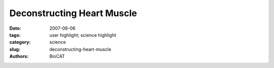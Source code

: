 Deconstructing Heart Muscle
#############################

:date: 2007-06-06
:tags: user highlight; science highlight
:category: science
:slug: deconstructing-heart-muscle
:authors: BioCAT


.. row::

    .. -------------------------------------------------------------------------
    .. column::
        :width: 4

        .. thumbnail::

            .. image:: {filename}/images/scihi/2007-2.png
                :class: img-responsive

            .. caption::
                
                **Fig. 1.** . X-ray diffraction patterns of normal mouse
                heart muscle (WT, bottom) and heart muscle from
                mice lacking cardiac myosin-binding protein-C
                (KO, top). Compared with WT muscle, the KO muscle
                matter is shifted toward its thin actin filaments
                (represented by the size of the outermost black dots
                in both images), as opposed to its thick myosin filaments
                (inner dots), implying that cardiac myosinbinding
                protein-C helps keep myosin filaments more
                tightly wound than they would be otherwise.

    .. -------------------------------------------------------------------------
    .. column::
        :width: 8

        Heart muscle fibers, like those of skeletal muscle, consist
        of alternating sets of parallel filaments. Thick filaments,
        which are bundles of myosin molecules, overlap at each end
        with thin filaments composed of small actin molecules.
        Connecting the filaments and driving muscle contraction are
        “cross bridges” that project from myosin. When the muscle is
        activated, the cross bridges repeatedly grasp, pull, and
        release adjacent actin, meshing the two sets of fibers
        together. The effect is akin to a person creeping up a chimney
        by pushing down with their arms and legs.

        Cardiac myosin-binding protein-C (cMyBP-C) accounts
        for only 1-2% of heart muscle protein, but it plays a noticeable
        role. In mice bred to lack the protein, cardiac muscle
        contracts much more easily than that of normal mice, suggesting
        that the protein somehow acts as a brake on contraction.
        To figure out how this works, the researchers first
        extracted pieces of muscle from inside the hearts of the mice
        lacking cMyBP-C and soaked the muscle in solution to completely
        relax it. Next, they probed the muscle's molecular
        structure by measuring its x-ray diffraction pattern on beamline
        18-ID-D. The diffraction pattern encoded two main properties:
        the spacing between actin and myosin filaments and
        the concentration of material along that spacing (Fig. 1). The
        researchers hypothesized that cMyBP-C works as a tether
        on cross bridges that happen to be tucked closer than others
        to their myosin filament at any given moment, preventing
        them from aiding contraction. In keeping with that idea, they
        discovered that the molecular mass in the heart muscle without
        cMyBP-C was less concentrated around myosin.
        Instead, the molecular mass was approximately 30% more
        spread out between filaments than in normal mouse heart
        muscle. The molecular mass was also about 40% more disordered than in normal muscle. The research team interprets
        the findings as evidence that more cross bridges than normal
        are projecting farther from the myosin filaments. This
        would explain earlier physiological studies, because such a
        change would allow more cross bridges to take part in contraction,
        resulting in quicker contractions and heightened
        resting tension in the muscles. 

        *— JR Minkel*

        See: Brett A. Colson1*, Tanya Bekyarova2, Daniel P.
        Fitzsimons1, Thomas C. Irving2, and Richard L. Moss1,
        “Radial Displacement of Myosin Cross-bridges in Mouse
        Myocardium due to Ablation of Myosin Binding Protein-C,” J.
        Mol. Biol. 367, 36 (2007). DOI: 0.1016/j.jmb.2006.12.063
        Author affiliations: 1Department of Physiology, University
        of Wisconsin Medical School; 2CSRRI and Department of
        BCPS, Illinois Institute of Technology
        Correspondence: bacolson@wisc.edu

        This work was supported by funding from the National Institutes of
        Health (R3782900) (to R.L.M.). Bio-CAT is a National Institutes of
        Health-supported Research Center (RR-08630). Use of the APS
        was supported by the U.S. Department of Energy, Office of Science,
        Office of Basic Energy Sciences, under Contract No. DE-AC02-
        06CH11357